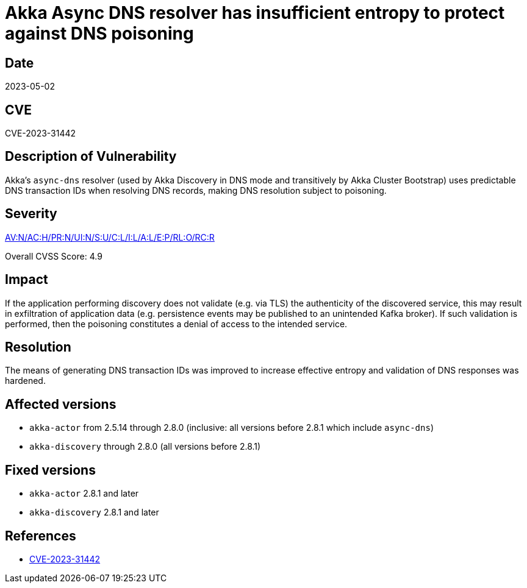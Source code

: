 = Akka Async DNS resolver has insufficient entropy to protect against DNS poisoning

== Date

2023-05-02

== CVE

CVE-2023-31442

== Description of Vulnerability

Akka's `async-dns` resolver (used by Akka Discovery in DNS mode and transitively by Akka Cluster Bootstrap) uses predictable DNS transaction IDs when resolving DNS records, making DNS resolution subject to poisoning.

== Severity

https://nvd.nist.gov/vuln-metrics/cvss/v3-calculator?vector=AV:N/AC:H/PR:N/UI:N/S:U/C:L/I:L/A:L/E:P/RL:O/RC:R&version=3.1[AV:N/AC:H/PR:N/UI:N/S:U/C:L/I:L/A:L/E:P/RL:O/RC:R]

Overall CVSS Score: 4.9

== Impact

If the application performing discovery does not validate (e.g.
via TLS) the authenticity of the discovered service, this may result in exfiltration of application data (e.g.
persistence events may be published to an unintended Kafka broker).
If such validation is performed, then the poisoning constitutes a denial of access to the intended service.

== Resolution

The means of generating DNS transaction IDs was improved to increase effective entropy and validation of DNS responses was hardened.

== Affected versions

* `akka-actor` from 2.5.14 through 2.8.0 (inclusive: all versions before 2.8.1 which include `async-dns`)
* `akka-discovery` through 2.8.0 (all versions before 2.8.1)

== Fixed versions

* `akka-actor` 2.8.1 and later
* `akka-discovery` 2.8.1 and later

== References

* https://cve.mitre.org/cgi-bin/cvename.cgi?name=CVE-2023-31442[CVE-2023-31442]
